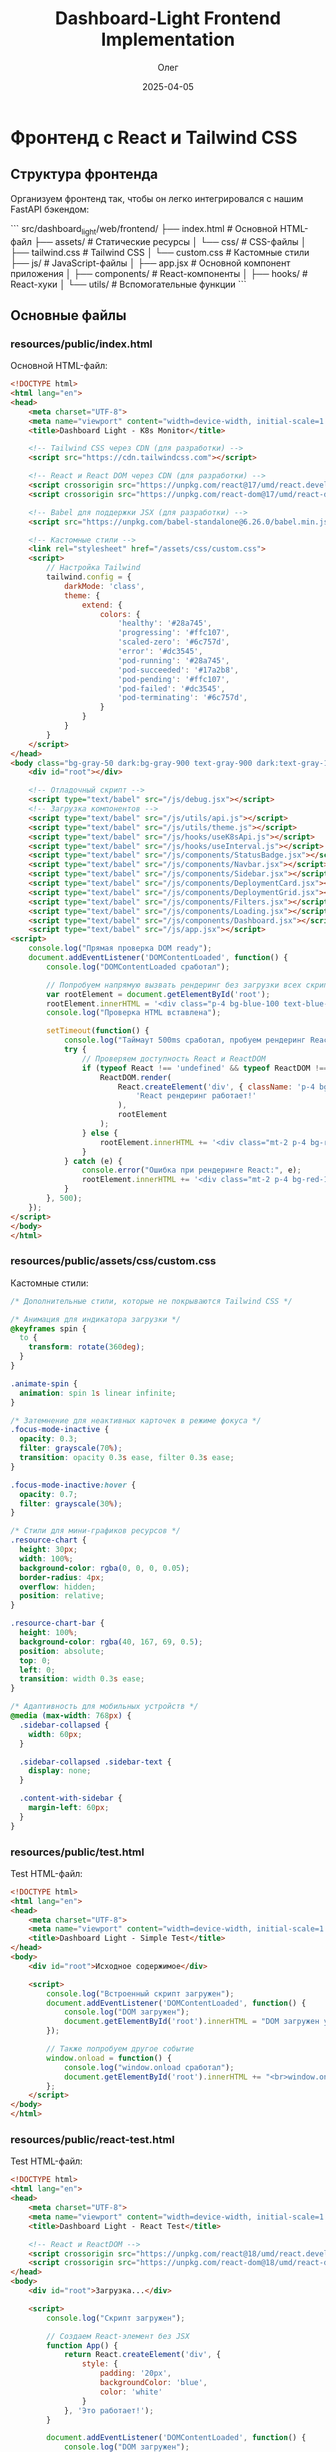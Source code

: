 #+TITLE: Dashboard-Light Frontend Implementation
#+AUTHOR: Олег
#+DATE: 2025-04-05
#+PROPERTY: header-args:html :results output :session *dashboard-light*

* Фронтенд с React и Tailwind CSS

** Структура фронтенда

Организуем фронтенд так, чтобы он легко интегрировался с нашим FastAPI бэкендом:

```
src/dashboard_light/web/frontend/
├── index.html              # Основной HTML-файл
├── assets/                 # Статические ресурсы
│   └── css/                # CSS-файлы
│       ├── tailwind.css    # Tailwind CSS
│       └── custom.css      # Кастомные стили
├── js/                     # JavaScript-файлы
│   ├── app.jsx             # Основной компонент приложения
│   ├── components/         # React-компоненты
│   ├── hooks/              # React-хуки
│   └── utils/              # Вспомогательные функции
```

** Основные файлы

*** resources/public/index.html
Основной HTML-файл:

#+begin_src html :tangle resources/public/index.html :mkdirp yes
  <!DOCTYPE html>
  <html lang="en">
  <head>
      <meta charset="UTF-8">
      <meta name="viewport" content="width=device-width, initial-scale=1.0">
      <title>Dashboard Light - K8s Monitor</title>

      <!-- Tailwind CSS через CDN (для разработки) -->
      <script src="https://cdn.tailwindcss.com"></script>

      <!-- React и React DOM через CDN (для разработки) -->
      <script crossorigin src="https://unpkg.com/react@17/umd/react.development.js"></script>
      <script crossorigin src="https://unpkg.com/react-dom@17/umd/react-dom.development.js"></script>

      <!-- Babel для поддержки JSX (для разработки) -->
      <script src="https://unpkg.com/babel-standalone@6.26.0/babel.min.js"></script>

      <!-- Кастомные стили -->
      <link rel="stylesheet" href="/assets/css/custom.css">
      <script>
          // Настройка Tailwind
          tailwind.config = {
              darkMode: 'class',
              theme: {
                  extend: {
                      colors: {
                          'healthy': '#28a745',
                          'progressing': '#ffc107',
                          'scaled-zero': '#6c757d',
                          'error': '#dc3545',
                          'pod-running': '#28a745',
                          'pod-succeeded': '#17a2b8',
                          'pod-pending': '#ffc107',
                          'pod-failed': '#dc3545',
                          'pod-terminating': '#6c757d',
                      }
                  }
              }
          }
      </script>
  </head>
  <body class="bg-gray-50 dark:bg-gray-900 text-gray-900 dark:text-gray-100 transition-colors duration-300">
      <div id="root"></div>

      <!-- Отладочный скрипт -->
      <script type="text/babel" src="/js/debug.jsx"></script>
      <!-- Загрузка компонентов -->
      <script type="text/babel" src="/js/utils/api.js"></script>
      <script type="text/babel" src="/js/utils/theme.js"></script>
      <script type="text/babel" src="/js/hooks/useK8sApi.js"></script>
      <script type="text/babel" src="/js/hooks/useInterval.js"></script>
      <script type="text/babel" src="/js/components/StatusBadge.jsx"></script>
      <script type="text/babel" src="/js/components/Navbar.jsx"></script>
      <script type="text/babel" src="/js/components/Sidebar.jsx"></script>
      <script type="text/babel" src="/js/components/DeploymentCard.jsx"></script>
      <script type="text/babel" src="/js/components/DeploymentGrid.jsx"></script>
      <script type="text/babel" src="/js/components/Filters.jsx"></script>
      <script type="text/babel" src="/js/components/Loading.jsx"></script>
      <script type="text/babel" src="/js/components/Dashboard.jsx"></script>
      <script type="text/babel" src="/js/app.jsx"></script>
  <script>
      console.log("Прямая проверка DOM ready");
      document.addEventListener('DOMContentLoaded', function() {
          console.log("DOMContentLoaded сработал");

          // Попробуем напрямую вызвать рендеринг без загрузки всех скриптов
          var rootElement = document.getElementById('root');
          rootElement.innerHTML = '<div class="p-4 bg-blue-100 text-blue-800 rounded">Если вы видите это сообщение, DOM готов, но React не рендерится</div>';
          console.log("Проверка HTML вставлена");

          setTimeout(function() {
              console.log("Таймаут 500ms сработал, пробуем рендеринг React");
              try {
                  // Проверяем доступность React и ReactDOM
                  if (typeof React !== 'undefined' && typeof ReactDOM !== 'undefined') {
                      ReactDOM.render(
                          React.createElement('div', { className: 'p-4 bg-green-100 text-green-800 rounded' },
                              'React рендеринг работает!'
                          ),
                          rootElement
                      );
                  } else {
                      rootElement.innerHTML += '<div class="mt-2 p-4 bg-red-100 text-red-800 rounded">React или ReactDOM не определены!</div>';
                  }
              } catch (e) {
                  console.error("Ошибка при рендеринге React:", e);
                  rootElement.innerHTML += '<div class="mt-2 p-4 bg-red-100 text-red-800 rounded">Ошибка React: ' + e.message + '</div>';
              }
          }, 500);
      });
  </script>
  </body>
  </html>
#+end_src

*** COMMENT resources/public/index.html
Основной HTML-файл:

#+begin_src html :tangle resources/public/index.html :mkdirp yes
  <!DOCTYPE html>
  <html lang="en">
  <head>
      <meta charset="UTF-8">
      <meta name="viewport" content="width=device-width, initial-scale=1.0">
      <title>Dashboard Light - K8s Monitor</title>

      <!-- Tailwind CSS через CDN (для разработки) -->
      <script src="https://cdn.tailwindcss.com"></script>

      <!-- React и React DOM через CDN (для разработки) -->
      <script crossorigin src="https://unpkg.com/react@17/umd/react.development.js"></script>
      <script crossorigin src="https://unpkg.com/react-dom@17/umd/react-dom.development.js"></script>

      <!-- Babel для поддержки JSX (для разработки) -->
      <script src="https://unpkg.com/@babel/standalone/babel.min.js"></script>

      <!-- Кастомные стили -->
      <link rel="stylesheet" href="/assets/css/custom.css">
      <script>
          // Настройка Tailwind
          tailwind.config = {
              darkMode: 'class',
              theme: {
                  extend: {
                      colors: {
                          'healthy': '#28a745',
                          'progressing': '#ffc107',
                          'scaled-zero': '#6c757d',
                          'error': '#dc3545',
                          'pod-running': '#28a745',
                          'pod-succeeded': '#17a2b8',
                          'pod-pending': '#ffc107',
                          'pod-failed': '#dc3545',
                          'pod-terminating': '#6c757d',
                      }
                  }
              }
          }
      </script>
  </head>
  <body class="bg-gray-50 dark:bg-gray-900 text-gray-900 dark:text-gray-100 transition-colors duration-300">
      <div id="root"></div>

      <!-- Отладочный скрипт -->
      <script type="text/babel" src="/js/debug.jsx"></script>
      <!-- Загрузка компонентов -->
      <script type="text/babel" src="/js/utils/api.js"></script>
      <script type="text/babel" src="/js/utils/theme.js"></script>
      <script type="text/babel" src="/js/hooks/useK8sApi.js"></script>
      <script type="text/babel" src="/js/hooks/useInterval.js"></script>
      <script type="text/babel" src="/js/components/StatusBadge.jsx"></script>
      <script type="text/babel" src="/js/components/Navbar.jsx"></script>
      <script type="text/babel" src="/js/components/Sidebar.jsx"></script>
      <script type="text/babel" src="/js/components/DeploymentCard.jsx"></script>
      <script type="text/babel" src="/js/components/DeploymentGrid.jsx"></script>
      <script type="text/babel" src="/js/components/Filters.jsx"></script>
      <script type="text/babel" src="/js/components/Loading.jsx"></script>
      <script type="text/babel" src="/js/components/Dashboard.jsx"></script>
      <script type="text/babel" src="/js/app.jsx"></script>
  </body>
  </html>
#+end_src

*** resources/public/assets/css/custom.css
Кастомные стили:

#+begin_src css :tangle resources/public/assets/css/custom.css :mkdirp yes
/* Дополнительные стили, которые не покрываются Tailwind CSS */

/* Анимация для индикатора загрузки */
@keyframes spin {
  to {
    transform: rotate(360deg);
  }
}

.animate-spin {
  animation: spin 1s linear infinite;
}

/* Затемнение для неактивных карточек в режиме фокуса */
.focus-mode-inactive {
  opacity: 0.3;
  filter: grayscale(70%);
  transition: opacity 0.3s ease, filter 0.3s ease;
}

.focus-mode-inactive:hover {
  opacity: 0.7;
  filter: grayscale(30%);
}

/* Стили для мини-графиков ресурсов */
.resource-chart {
  height: 30px;
  width: 100%;
  background-color: rgba(0, 0, 0, 0.05);
  border-radius: 4px;
  overflow: hidden;
  position: relative;
}

.resource-chart-bar {
  height: 100%;
  background-color: rgba(40, 167, 69, 0.5);
  position: absolute;
  top: 0;
  left: 0;
  transition: width 0.3s ease;
}

/* Адаптивность для мобильных устройств */
@media (max-width: 768px) {
  .sidebar-collapsed {
    width: 60px;
  }

  .sidebar-collapsed .sidebar-text {
    display: none;
  }

  .content-with-sidebar {
    margin-left: 60px;
  }
}
#+end_src

*** resources/public/test.html
Test HTML-файл:

#+begin_src html :tangle resources/public/test.html :mkdirp yes
  <!DOCTYPE html>
  <html lang="en">
  <head>
      <meta charset="UTF-8">
      <meta name="viewport" content="width=device-width, initial-scale=1.0">
      <title>Dashboard Light - Simple Test</title>
  </head>
  <body>
      <div id="root">Исходное содержимое</div>

      <script>
          console.log("Встроенный скрипт загружен");
          document.addEventListener('DOMContentLoaded', function() {
              console.log("DOM загружен");
              document.getElementById('root').innerHTML = "DOM загружен успешно!";
          });

          // Также попробуем другое событие
          window.onload = function() {
              console.log("window.onload сработал");
              document.getElementById('root').innerHTML += "<br>window.onload сработал!";
          };
      </script>
  </body>
  </html>
#+end_src

*** resources/public/react-test.html
Test HTML-файл:

#+begin_src html :tangle resources/public/react-test.html :mkdirp yes
  <!DOCTYPE html>
  <html lang="en">
  <head>
      <meta charset="UTF-8">
      <meta name="viewport" content="width=device-width, initial-scale=1.0">
      <title>Dashboard Light - React Test</title>

      <!-- React и ReactDOM -->
      <script crossorigin src="https://unpkg.com/react@18/umd/react.development.js"></script>
      <script crossorigin src="https://unpkg.com/react-dom@18/umd/react-dom.development.js"></script>
  </head>
  <body>
      <div id="root">Загрузка...</div>

      <script>
          console.log("Скрипт загружен");

          // Создаем React-элемент без JSX
          function App() {
              return React.createElement('div', {
                  style: {
                      padding: '20px',
                      backgroundColor: 'blue',
                      color: 'white'
                  }
              }, 'Это работает!');
          }

          document.addEventListener('DOMContentLoaded', function() {
              console.log("DOM загружен");
              try {
                  ReactDOM.render(
                      React.createElement(App),
                      document.getElementById('root')
                  );
                  console.log("React рендеринг выполнен");
              } catch (error) {
                  console.error("Ошибка React:", error);
                  document.getElementById('root').innerHTML = "Ошибка: " + error.message;
              }
          });
      </script>
  </body>
  </html>
#+end_src

*** resources/public/simple-app.html
Simple HTML-файл:

#+begin_src html :tangle resources/public/simple-app.html :mkdirp yes
  <!DOCTYPE html>
  <html lang="en">
  <head>
      <meta charset="UTF-8">
      <meta name="viewport" content="width=device-width, initial-scale=1.0">
      <title>Dashboard Light - Simple App</title>

      <!-- Tailwind -->
      <script src="https://cdn.tailwindcss.com"></script>

      <!-- React и ReactDOM -->
      <script crossorigin src="https://unpkg.com/react@17/umd/react.development.js"></script>
      <script crossorigin src="https://unpkg.com/react-dom@17/umd/react-dom.development.js"></script>
  </head>
  <body class="bg-gray-50">
      <div id="root">Загрузка...</div>

      <script>
          // Простая версия Dashboard без JSX
          function SimpleDashboard() {
              return React.createElement('div', { className: 'p-8' },
                  React.createElement('h1', { className: 'text-2xl font-bold mb-4' }, 'Dashboard Light'),
                  React.createElement('p', { className: 'text-gray-600' },
                      'Упрощенная версия дашборда без JSX работает!'
                  ),
                  React.createElement('div', {
                      className: 'mt-4 p-4 bg-blue-500 text-white rounded',
                      onClick: function() { alert('Кнопка работает!'); }
                  }, 'Тестовая кнопка')
              );
          }

          // Рендеринг приложения
          document.addEventListener('DOMContentLoaded', function() {
              console.log("DOM загружен, рендерим без JSX");
              ReactDOM.render(
                  React.createElement(SimpleDashboard),
                  document.getElementById('root')
              );
          });
      </script>
  </body>
  </html>
#+end_src

** Утилиты и хуки

*** resources/public/js/utils/api.js
Функции для работы с API:

#+begin_src js :tangle resources/public/js/utils/api.js :mkdirp yes
/**
 * Модуль для работы с API
 */

// Базовый URL для API
const API_BASE_URL = '/api';

/**
 * Выполнение запроса к API с обработкой ошибок
 * @param {string} endpoint - Эндпоинт API
 * @param {Object} options - Опции для fetch
 * @returns {Promise<Object>} - Данные от API
 */
const fetchApi = async (endpoint, options = {}) => {
  try {
    const url = `${API_BASE_URL}${endpoint}`;
    const response = await fetch(url, {
      ...options,
      headers: {
        'Content-Type': 'application/json',
        ...options.headers,
      },
    });

    // Если статус не OK (200-299)
    if (!response.ok) {
      const errorData = await response.json().catch(() => ({}));
      throw new Error(errorData.detail || `HTTP Error ${response.status}`);
    }

    // Для 204 No Content
    if (response.status === 204) {
      return null;
    }

    return await response.json();
  } catch (error) {
    console.error(`API Error (${endpoint}):`, error);
    throw error;
  }
};

/**
 * API для работы с Kubernetes
 */
const k8sApi = {
  /**
   * Получение списка неймспейсов
   * @returns {Promise<Object>} - Список неймспейсов
   */
  getNamespaces: () => fetchApi('/k8s/namespaces'),

  /**
   * Получение списка деплойментов
   * @param {string} namespace - Фильтр по неймспейсу (опционально)
   * @returns {Promise<Object>} - Список деплойментов
   */
  getDeployments: (namespace = null) => {
    const query = namespace ? `?namespace=${namespace}` : '';
    return fetchApi(`/k8s/deployments${query}`);
  },

  /**
   * Получение информации о деплойменте
   * @param {string} namespace - Имя неймспейса
   * @param {string} name - Имя деплоймента
   * @returns {Promise<Object>} - Информация о деплойменте
   */
  getDeployment: (namespace, name) => fetchApi(`/k8s/deployments/${namespace}/${name}`),

  /**
   * Получение списка подов
   * @param {string} namespace - Фильтр по неймспейсу (опционально)
   * @returns {Promise<Object>} - Список подов
   */
  getPods: (namespace = null) => {
    const query = namespace ? `?namespace=${namespace}` : '';
    return fetchApi(`/k8s/pods${query}`);
  },

  /**
   * Получение информации о поде
   * @param {string} namespace - Имя неймспейса
   * @param {string} name - Имя пода
   * @returns {Promise<Object>} - Информация о поде
   */
  getPod: (namespace, name) => fetchApi(`/k8s/pods/${namespace}/${name}`),

  /**
   * Очистка кэша API
   * @returns {Promise<Object>} - Результат операции
   */
  clearCache: () => fetchApi('/k8s/cache/clear', { method: 'POST' }),
};

/**
 * API для работы с аутентификацией
 */
const authApi = {
  /**
   * Получение информации о текущем пользователе
   * @returns {Promise<Object>} - Информация о пользователе
   */
  getCurrentUser: () => fetchApi('/auth/user').catch(() => null),

  /**
   * Выход из системы
   * @returns {Promise<void>}
   */
  logout: () => fetchApi('/auth/logout'),
};

/**
 * API для проверки состояния здоровья
 */
const healthApi = {
  /**
   * Проверка состояния здоровья приложения
   * @returns {Promise<Object>} - Информация о состоянии
   */
  check: () => fetchApi('/health'),
};

// Экспорт API для использования в компонентах
window.api = {
  k8s: k8sApi,
  auth: authApi,
  health: healthApi,
};
#+end_src

*** resources/public/js/utils/theme.js
Утилиты для работы с темой:

#+begin_src js :tangle resources/public/js/utils/theme.js :mkdirp yes
/**
 * Модуль для управления темой приложения
 */

// Ключ для сохранения темы в localStorage
const THEME_KEY = 'dashboard-light-theme';

/**
 * Класс для темной темы
 * @type {string}
 */
const DARK_CLASS = 'dark';

/**
 * Получение текущей темы
 * @returns {string} - 'dark' или 'light'
 */
const getTheme = () => {
  // Проверка localStorage
  const savedTheme = localStorage.getItem(THEME_KEY);

  if (savedTheme) {
    return savedTheme;
  }

  // Проверка системных настроек
  if (window.matchMedia && window.matchMedia('(prefers-color-scheme: dark)').matches) {
    return 'dark';
  }

  return 'light';
};

/**
 * Установка темы
 * @param {string} theme - 'dark' или 'light'
 */
const setTheme = (theme) => {
  if (theme === 'dark') {
    document.documentElement.classList.add(DARK_CLASS);
  } else {
    document.documentElement.classList.remove(DARK_CLASS);
  }

  // Сохранение в localStorage
  localStorage.setItem(THEME_KEY, theme);
};

/**
 * Переключение темы
 * @returns {string} - Новая тема ('dark' или 'light')
 */
const toggleTheme = () => {
  const currentTheme = getTheme();
  const newTheme = currentTheme === 'dark' ? 'light' : 'dark';

  setTheme(newTheme);
  return newTheme;
};

// Инициализация темы при загрузке
window.addEventListener('DOMContentLoaded', () => {
  setTheme(getTheme());
});

// Экспорт функций для использования в компонентах
window.theme = {
  get: getTheme,
  set: setTheme,
  toggle: toggleTheme,
};
#+end_src

*** resources/public/js/hooks/useK8sApi.js
Хук для работы с Kubernetes API:

#+begin_src js :tangle resources/public/js/hooks/useK8sApi.js :mkdirp yes
/**
 * Хук для работы с Kubernetes API
 */
function useK8sApi() {
  const [namespaces, setNamespaces] = React.useState([]);
  const [deployments, setDeployments] = React.useState([]);
  const [selectedNamespace, setSelectedNamespace] = React.useState('');
  const [isLoading, setIsLoading] = React.useState(false);
  const [error, setError] = React.useState(null);

  // Загрузка списка неймспейсов
  const fetchNamespaces = React.useCallback(async () => {
    try {
      setIsLoading(true);
      setError(null);

      const data = await window.api.k8s.getNamespaces();
      setNamespaces(data.items || []);

      // Если выбранного неймспейса нет в списке, сбрасываем его
      if (selectedNamespace && !data.items.some(ns => ns.name === selectedNamespace)) {
        setSelectedNamespace('');
      }
    } catch (err) {
      setError(err.message || 'Ошибка при загрузке неймспейсов');
      console.error('Ошибка при загрузке неймспейсов:', err);
    } finally {
      setIsLoading(false);
    }
  }, [selectedNamespace]);

  // Загрузка списка деплойментов
  const fetchDeployments = React.useCallback(async () => {
    try {
      setIsLoading(true);
      setError(null);

      const data = await window.api.k8s.getDeployments(selectedNamespace || null);
      setDeployments(data.items || []);
    } catch (err) {
      setError(err.message || 'Ошибка при загрузке деплойментов');
      console.error('Ошибка при загрузке деплойментов:', err);
    } finally {
      setIsLoading(false);
    }
  }, [selectedNamespace]);

  // Обработчик изменения выбранного неймспейса
  const handleNamespaceChange = React.useCallback((namespace) => {
    setSelectedNamespace(namespace);
  }, []);

  // Обработчик очистки кэша
  const handleClearCache = React.useCallback(async () => {
    try {
      setIsLoading(true);
      await window.api.k8s.clearCache();
      // После очистки кэша обновляем данные
      await fetchNamespaces();
      await fetchDeployments();
    } catch (err) {
      setError(err.message || 'Ошибка при очистке кэша');
      console.error('Ошибка при очистке кэша:', err);
    } finally {
      setIsLoading(false);
    }
  }, [fetchNamespaces, fetchDeployments]);

  return {
    namespaces,
    deployments,
    selectedNamespace,
    isLoading,
    error,
    fetchNamespaces,
    fetchDeployments,
    handleNamespaceChange,
    handleClearCache,
  };
}
#+end_src

*** resources/public/js/hooks/useInterval.js
Хук для периодического выполнения функций:

#+begin_src js :tangle resources/public/js/hooks/useInterval.js :mkdirp yes
/**
 * Хук для периодического выполнения функций
 * @param {Function} callback - Функция для выполнения
 * @param {number} delay - Интервал в миллисекундах
 */
function useInterval(callback, delay) {
  const savedCallback = React.useRef();

  // Сохраняем новый колбэк
  React.useEffect(() => {
    savedCallback.current = callback;
  }, [callback]);

  // Устанавливаем интервал
  React.useEffect(() => {
    function tick() {
      savedCallback.current();
    }

    if (delay !== null) {
      const id = setInterval(tick, delay);
      return () => clearInterval(id);
    }
  }, [delay]);
}
#+end_src

*** resources/public/js/debug.jsx
Debug:

#+begin_src js :tangle resources/public/js/debug.jsx :mkdirp yes
  // resources/public/js/debug.jsx
  console.log("Debug script loaded");

  function DebugComponent() {
    return <div className="p-10 bg-blue-500 text-white font-bold">Тестовый компонент работает!</div>;
  }

  // Попробуем отрендерить этот простой компонент
  document.addEventListener('DOMContentLoaded', () => {
    console.log("DOM загружен, пытаемся рендерить");
    ReactDOM.render(<DebugComponent />, document.getElementById('root'));
  });
#+end_src

** Компоненты

*** resources/public/js/components/StatusBadge.jsx
Компонент для отображения статуса:

#+begin_src jsx :tangle resources/public/js/components/StatusBadge.jsx :mkdirp yes
/**
 * Компонент для отображения статуса
 * @param {Object} props - Свойства компонента
 * @param {string} props.status - Статус (healthy, progressing, scaled_zero, error, etc.)
 * @param {string} props.type - Тип (deployment, pod)
 */
function StatusBadge({ status, type = 'deployment' }) {
  // Цвета и названия для разных статусов
  const statusConfig = {
    deployment: {
      healthy: { color: 'bg-healthy text-white', label: 'Healthy' },
      progressing: { color: 'bg-progressing text-gray-900', label: 'Progressing' },
      scaled_zero: { color: 'bg-scaled-zero text-white', label: 'Scaled to Zero' },
      error: { color: 'bg-error text-white', label: 'Error' },
    },
    pod: {
      running: { color: 'bg-pod-running text-white', label: 'Running' },
      succeeded: { color: 'bg-pod-succeeded text-white', label: 'Succeeded' },
      pending: { color: 'bg-pod-pending text-gray-900', label: 'Pending' },
      failed: { color: 'bg-pod-failed text-white', label: 'Failed' },
      terminating: { color: 'bg-pod-terminating text-white', label: 'Terminating' },
    },
  };

  // Получение конфигурации для статуса
  const config = statusConfig[type]?.[status] || {
    color: 'bg-gray-500 text-white',
    label: status || 'Unknown'
  };

  return (
    <span className={`inline-block px-2 py-1 rounded text-xs font-semibold ${config.color}`}>
      {config.label}
    </span>
  );
}
#+end_src

*** resources/public/js/components/Navbar.jsx
Верхняя панель навигации:

#+begin_src jsx :tangle resources/public/js/components/Navbar.jsx :mkdirp yes
/**
 * Компонент верхней панели навигации
 * @param {Object} props - Свойства компонента
 * @param {Function} props.onToggleTheme - Обработчик переключения темы
 */
function Navbar({ onToggleTheme }) {
  const [currentTheme, setCurrentTheme] = React.useState(window.theme.get());
  const [user, setUser] = React.useState(null);

  // Проверка аутентификации пользователя
  React.useEffect(() => {
    const checkAuth = async () => {
      try {
        const userData = await window.api.auth.getCurrentUser();
        setUser(userData);
      } catch (error) {
        console.log('Пользователь не аутентифицирован');
      }
    };

    checkAuth();
  }, []);

  // Обработчик выхода из системы
  const handleLogout = async () => {
    try {
      await window.api.auth.logout();
      setUser(null);
      window.location.reload();
    } catch (error) {
      console.error('Ошибка при выходе из системы:', error);
    }
  };

  // Обработчик переключения темы
  const handleThemeToggle = () => {
    const newTheme = window.theme.toggle();
    setCurrentTheme(newTheme);
    if (onToggleTheme) {
      onToggleTheme(newTheme);
    }
  };

  return (
    <nav className="bg-blue-800 dark:bg-gray-800 text-white px-4 py-3 flex justify-between items-center shadow-md">
      <div className="flex items-center">
        <h1 className="text-xl font-bold">Dashboard Light</h1>
        <span className="ml-2 text-sm bg-blue-700 dark:bg-gray-700 px-2 py-1 rounded">K8s Monitor</span>
      </div>

      <div className="flex items-center space-x-4">
        {/* Кнопка переключения темы */}
        <button
          onClick={handleThemeToggle}
          className="bg-blue-700 dark:bg-gray-700 hover:bg-blue-600 dark:hover:bg-gray-600 rounded p-2 transition-colors"
          title={currentTheme === 'dark' ? 'Switch to Light Mode' : 'Switch to Dark Mode'}
        >
          {currentTheme === 'dark' ? (
            <svg className="w-5 h-5" fill="currentColor" viewBox="0 0 20 20">
              <path d="M10 2a1 1 0 011 1v1a1 1 0 11-2 0V3a1 1 0 011-1zm4 8a4 4 0 11-8 0 4 4 0 018 0zm-.464 4.95l.707.707a1 1 0 001.414-1.414l-.707-.707a1 1 0 00-1.414 1.414zm2.12-10.607a1 1 0 010 1.414l-.706.707a1 1 0 11-1.414-1.414l.707-.707a1 1 0 011.414 0zM17 11a1 1 0 100-2h-1a1 1 0 100 2h1zm-7 4a1 1 0 011 1v1a1 1 0 11-2 0v-1a1 1 0 011-1zM5.05 6.464A1 1 0 106.465 5.05l-.708-.707a1 1 0 00-1.414 1.414l.707.707zm1.414 8.486l-.707.707a1 1 0 01-1.414-1.414l.707-.707a1 1 0 011.414 1.414zM4 11a1 1 0 100-2H3a1 1 0 000 2h1z" fillRule="evenodd" clipRule="evenodd" />
            </svg>
          ) : (
            <svg className="w-5 h-5" fill="currentColor" viewBox="0 0 20 20">
              <path d="M17.293 13.293A8 8 0 016.707 2.707a8.001 8.001 0 1010.586 10.586z" />
            </svg>
          )}
        </button>

        {/* Информация о пользователе */}
        {user ? (
          <div className="flex items-center">
            <span className="mr-2">{user.name || user.username}</span>
            <button
              onClick={handleLogout}
              className="bg-blue-700 dark:bg-gray-700 hover:bg-blue-600 dark:hover:bg-gray-600 rounded py-1 px-3 transition-colors text-sm"
            >
              Выйти
            </button>
          </div>
        ) : (
          <a
            href="/api/auth/login"
            className="bg-blue-700 dark:bg-gray-700 hover:bg-blue-600 dark:hover:bg-gray-600 rounded py-1 px-3 transition-colors text-sm"
          >
            Войти
          </a>
        )}
      </div>
    </nav>
  );
}
#+end_src

*** resources/public/js/components/Sidebar.jsx
Боковая панель навигации:

#+begin_src jsx :tangle resources/public/js/components/Sidebar.jsx :mkdirp yes
/**
 * Компонент боковой панели
 * @param {Object} props - Свойства компонента
 * @param {string} props.activeTab - Активный таб
 * @param {Function} props.onTabChange - Обработчик смены таба
 */
function Sidebar({ activeTab, onTabChange }) {
  const [collapsed, setCollapsed] = React.useState(false);

  // Меню навигации
  const menu = [
    { id: 'status', label: 'Status', icon: 'M9 17V7m0 10a2 2 0 01-2 2H5a2 2 0 01-2-2V7a2 2 0 012-2h2a2 2 0 012 2m0 10a2 2 0 002 2h2a2 2 0 002-2M9 7a2 2 0 012-2h2a2 2 0 012 2m0 10V7m0 10a2 2 0 002 2h2a2 2 0 002-2V7a2 2 0 00-2-2h-2a2 2 0 00-2 2' },
    { id: 'pods', label: 'Pods', icon: 'M20 7l-8-4-8 4m16 0l-8 4m8-4v10l-8 4m0-10L4 7m8 4v10M4 7v10l8 4' },
    { id: 'settings', label: 'Settings', icon: 'M10.325 4.317c.426-1.756 2.924-1.756 3.35 0a1.724 1.724 0 002.573 1.066c1.543-.94 3.31.826 2.37 2.37a1.724 1.724 0 001.065 2.572c1.756.426 1.756 2.924 0 3.35a1.724 1.724 0 00-1.066 2.573c.94 1.543-.826 3.31-2.37 2.37a1.724 1.724 0 00-2.572 1.065c-.426 1.756-2.924 1.756-3.35 0a1.724 1.724 0 00-2.573-1.066c-1.543.94-3.31-.826-2.37-2.37a1.724 1.724 0 00-1.065-2.572c-1.756-.426-1.756-2.924 0-3.35a1.724 1.724 0 001.066-2.573c-.94-1.543.826-3.31 2.37-2.37.996.608 2.296.07 2.572-1.065z M15 12a3 3 0 11-6 0 3 3 0 016 0z' },
  ];

  // Функция для отображения иконки
  const renderIcon = (pathData) => (
    <svg className={`w-5 h-5 ${collapsed ? 'mx-auto' : 'mr-3'}`} fill="none" stroke="currentColor" viewBox="0 0 24 24" xmlns="http://www.w3.org/2000/svg">
      <path strokeLinecap="round" strokeLinejoin="round" strokeWidth="2" d={pathData}></path>
    </svg>
  );

  return (
    <div
      className={`fixed left-0 top-14 h-full bg-white dark:bg-gray-800 text-gray-700 dark:text-gray-300 shadow-md transition-all duration-300 ${
        collapsed ? 'w-16' : 'w-56'
      }`}
    >
      {/* Кнопка сворачивания/разворачивания */}
      <button
        className="absolute -right-3 top-10 bg-white dark:bg-gray-800 rounded-full p-1 shadow-md"
        onClick={() => setCollapsed(!collapsed)}
      >
        <svg
          className={`w-4 h-4 text-gray-600 dark:text-gray-400 transform transition-transform ${collapsed ? 'rotate-0' : 'rotate-180'}`}
          fill="none"
          stroke="currentColor"
          viewBox="0 0 24 24"
          xmlns="http://www.w3.org/2000/svg"
        >
          <path strokeLinecap="round" strokeLinejoin="round" strokeWidth="2" d="M15 19l-7-7 7-7"></path>
        </svg>
      </button>

      {/* Меню навигации */}
      <nav className="py-6">
        <ul>
          {menu.map(item => (
            <li key={item.id}>
              <button
                className={`w-full flex items-center py-3 px-4 hover:bg-gray-100 dark:hover:bg-gray-700 transition-colors ${
                  activeTab === item.id ? 'text-blue-600 dark:text-blue-400 font-medium bg-blue-50 dark:bg-gray-700' : ''
                }`}
                onClick={() => onTabChange(item.id)}
              >
                {renderIcon(item.icon)}
                {!collapsed && <span className="sidebar-text">{item.label}</span>}
              </button>
            </li>
          ))}
        </ul>
      </nav>
    </div>
  );
}
#+end_src

*** resources/public/js/components/Filters.jsx
Компонент фильтров:

#+begin_src jsx :tangle resources/public/js/components/Filters.jsx :mkdirp yes
/**
 * Компонент фильтров для дашборда
 * @param {Object} props - Свойства компонента
 * @param {Array} props.namespaces - Список неймспейсов
 * @param {string} props.selectedNamespace - Выбранный неймспейс
 * @param {Function} props.onNamespaceChange - Обработчик смены неймспейса
 * @param {Function} props.onRefresh - Обработчик обновления данных
 * @param {boolean} props.isLoading - Флаг загрузки
 */
function Filters({ namespaces, selectedNamespace, onNamespaceChange, onRefresh, isLoading }) {
  // Обработчик изменения выбранного неймспейса
  const handleNamespaceChange = (e) => {
    onNamespaceChange(e.target.value);
  };

  return (
    <div className="bg-white dark:bg-gray-800 p-4 rounded-lg shadow-sm mb-6 flex items-center">
      <div className="flex-grow">
        <label className="block text-sm font-medium text-gray-500 dark:text-gray-400 mb-1">
          Namespace
        </label>
        <div className="relative">
          <select
            value={selectedNamespace}
            onChange={handleNamespaceChange}
            className="block w-full pl-3 pr-10 py-2 text-base border border-gray-300 dark:border-gray-600 rounded-md bg-white dark:bg-gray-700 text-gray-900 dark:text-gray-100 focus:outline-none focus:ring-blue-500 focus:border-blue-500"
            style={{ maxWidth: '300px' }}
          >
            <option value="">All Namespaces</option>
            {namespaces.map((ns) => (
              <option key={ns.name} value={ns.name}>
                {ns.name}
              </option>
            ))}
          </select>
        </div>
      </div>

      <div>
        <button
          onClick={onRefresh}
          disabled={isLoading}
          className="ml-4 p-2 bg-blue-50 dark:bg-gray-700 rounded-md hover:bg-blue-100 dark:hover:bg-gray-600 focus:outline-none transition-colors"
          title="Refresh"
        >
          <svg
            className={`w-5 h-5 text-blue-600 dark:text-blue-400 ${isLoading ? 'animate-spin' : ''}`}
            fill="none"
            stroke="currentColor"
            viewBox="0 0 24 24"
            xmlns="http://www.w3.org/2000/svg"
          >
            <path
              strokeLinecap="round"
              strokeLinejoin="round"
              strokeWidth="2"
              d="M4 4v5h.582m15.356 2A8.001 8.001 0 004.582 9m0 0H9m11 11v-5h-.581m0 0a8.003 8.003 0 01-15.357-2m15.357 2H15"
            ></path>
          </svg>
        </button>
      </div>
    </div>
  );
}
#+end_src

*** resources/public/js/components/Loading.jsx
Компонент индикатора загрузки:

#+begin_src jsx :tangle resources/public/js/components/Loading.jsx :mkdirp yes
/**
 * Компонент индикатора загрузки
 * @param {Object} props - Свойства компонента
 * @param {string} props.text - Текст сообщения загрузки
 */
function Loading({ text = "Loading..." }) {
  return (
    <div className="flex flex-col items-center justify-center py-12">
      <svg
        className="w-10 h-10 text-blue-600 dark:text-blue-400 animate-spin"
        fill="none"
        stroke="currentColor"
        viewBox="0 0 24 24"
        xmlns="http://www.w3.org/2000/svg"
      >
        <path
          strokeLinecap="round"
          strokeLinejoin="round"
          strokeWidth="2"
          d="M4 4v5h.582m15.356 2A8.001 8.001 0 004.582 9m0 0H9m11 11v-5h-.581m0 0a8.003 8.003 0 01-15.357-2m15.357 2H15"
        ></path>
      </svg>
      <p className="mt-3 text-gray-600 dark:text-gray-400">{text}</p>
    </div>
  );
}
#+end_src

*** resources/public/js/components/DeploymentCard.jsx
Компонент карточки деплоймента:

#+begin_src jsx :tangle resources/public/js/components/DeploymentCard.jsx :mkdirp yes
/**
 * Компонент карточки деплоймента
 * @param {Object} props - Свойства компонента
 * @param {Object} props.deployment - Данные о деплойменте
 * @param {boolean} props.isFocused - Находится ли карточка в фокусе
 * @param {boolean} props.focusModeEnabled - Включен ли режим фокуса
 * @param {Function} props.onFocusToggle - Обработчик переключения фокуса
 */
function DeploymentCard({ deployment, isFocused, focusModeEnabled, onFocusToggle }) {
  // Определение статусного класса по статусу деплоймента
  const getStatusClass = (status) => {
    switch (status) {
      case 'healthy': return 'border-healthy';
      case 'progressing': return 'border-progressing';
      case 'scaled_zero': return 'border-scaled-zero';
      case 'error': return 'border-error';
      default: return 'border-gray-300 dark:border-gray-600';
    }
  };

  // Определение класса для режима фокуса
  const focusClass = focusModeEnabled && !isFocused ? 'focus-mode-inactive' : '';

  const statusClass = getStatusClass(deployment.status);

  return (
    <div
      className={`bg-white dark:bg-gray-800 rounded-lg shadow-sm border-l-4 ${statusClass} ${focusClass} transition-all duration-300 hover:shadow-md`}
      onClick={() => onFocusToggle && onFocusToggle(deployment)}
    >
      <div className="p-4">
        <div className="flex justify-between items-start mb-2">
          <h3 className="text-lg font-medium text-gray-900 dark:text-gray-100 truncate" title={deployment.name}>
            {deployment.name}
          </h3>
          <StatusBadge status={deployment.status} type="deployment" />
        </div>

        <div className="text-sm text-gray-500 dark:text-gray-400 mb-3">
          Namespace: <span className="font-medium">{deployment.namespace}</span>
        </div>

        <div className="flex justify-between mb-2">
          <div className="text-sm">
            <span className="text-gray-500 dark:text-gray-400">Replicas: </span>
            <span className="font-medium text-gray-900 dark:text-gray-100">
              {deployment.replicas.ready}/{deployment.replicas.desired}
            </span>
          </div>

          {deployment.main_container && (
            <div className="text-sm truncate" style={{ maxWidth: '60%' }} title={deployment.main_container.image_tag}>
              <span className="text-gray-500 dark:text-gray-400">Tag: </span>
              <span className="font-mono text-xs bg-gray-100 dark:bg-gray-700 rounded px-1 py-0.5">
                {deployment.main_container.image_tag}
              </span>
            </div>
          )}
        </div>

        {/* Отображение ресурсов, если есть поды */}
        {deployment.pods && deployment.pods.length > 0 && (
          <div className="mt-3 pt-3 border-t border-gray-200 dark:border-gray-700">
            <div className="text-xs text-gray-500 dark:text-gray-400 mb-1">
              Resources: {deployment.pods.length} pod{deployment.pods.length !== 1 ? 's' : ''}
            </div>
            {deployment.pods.slice(0, 2).map((pod) => {
              const metrics = pod.metrics;
              if (!metrics) return null;

              const totalUsage = {
                cpu: metrics.containers.reduce((sum, container) => {
                  return sum + (container.resource_usage.cpu_millicores || 0);
                }, 0),
                memory: metrics.containers.reduce((sum, container) => {
                  return sum + (container.resource_usage.memory_mb || 0);
                }, 0)
              };

              return (
                <div key={pod.name} className="text-xs text-gray-600 dark:text-gray-300 mt-1">
                  <div className="flex justify-between items-center">
                    <span className="truncate" style={{ maxWidth: '180px' }} title={pod.name}>
                      {pod.name}
                    </span>
                    <span className={`px-1.5 py-0.5 rounded-full text-xs ${
                      pod.phase.toLowerCase() === 'running'
                        ? 'bg-green-100 text-green-800 dark:bg-green-900 dark:text-green-200'
                        : 'bg-yellow-100 text-yellow-800 dark:bg-yellow-900 dark:text-yellow-200'
                    }`}>
                      {pod.phase}
                    </span>
                  </div>
                  <div className="grid grid-cols-2 gap-2 mt-1">
                    <div title={`CPU: ${totalUsage.cpu} millicores`}>
                      CPU: {totalUsage.cpu} m
                    </div>
                    <div title={`Memory: ${totalUsage.memory.toFixed(1)} MB`}>
                      Mem: {totalUsage.memory.toFixed(1)} MB
                    </div>
                  </div>
                </div>
              );
            })}
            {deployment.pods.length > 2 && (
              <div className="text-xs text-blue-600 dark:text-blue-400 mt-1 text-center">
                + {deployment.pods.length - 2} more pod(s)
              </div>
            )}
          </div>
        )}
      </div>
    </div>
  );
}
#+end_src

*** resources/public/js/components/DeploymentGrid.jsx
Компонент сетки деплойментов:

#+begin_src jsx :tangle resources/public/js/components/DeploymentGrid.jsx :mkdirp yes
/**
 * Компонент сетки деплойментов
 * @param {Object} props - Свойства компонента
 * @param {Array} props.deployments - Список деплойментов
 * @param {boolean} props.isLoading - Флаг загрузки
 * @param {string} props.error - Сообщение об ошибке
 */
function DeploymentGrid({ deployments, isLoading, error }) {
  const [focusedDeployment, setFocusedDeployment] = React.useState(null);

  // Обработчик переключения фокуса
  const handleFocusToggle = (deployment) => {
    if (focusedDeployment && focusedDeployment.name === deployment.name) {
      setFocusedDeployment(null);
    } else {
      setFocusedDeployment(deployment);
    }
  };

  // Если идет загрузка, показываем индикатор
  if (isLoading) {
    return <Loading text="Loading deployments..." />;
  }

  // Если есть ошибка, показываем сообщение
  if (error) {
    return (
      <div className="bg-red-50 dark:bg-red-900/20 p-4 rounded-lg text-red-700 dark:text-red-400">
        <h3 className="text-lg font-medium mb-2">Error</h3>
        <p>{error}</p>
      </div>
    );
  }

  // Если нет деплойментов, показываем сообщение
  if (!deployments || deployments.length === 0) {
    return (
      <div className="bg-gray-50 dark:bg-gray-800 p-6 rounded-lg text-center">
        <svg
          className="w-12 h-12 text-gray-400 dark:text-gray-500 mx-auto mb-3"
          fill="none"
          stroke="currentColor"
          viewBox="0 0 24 24"
          xmlns="http://www.w3.org/2000/svg"
        >
          <path
            strokeLinecap="round"
            strokeLinejoin="round"
            strokeWidth="2"
            d="M9 5H7a2 2 0 00-2 2v12a2 2 0 002 2h10a2 2 0 002-2V7a2 2 0 00-2-2h-2M9 5a2 2 0 002 2h2a2 2 0 002-2M9 5a2 2 0 012-2h2a2 2 0 012 2"
          ></path>
        </svg>
        <h3 className="text-lg font-medium text-gray-700 dark:text-gray-300 mb-1">No deployments found</h3>
        <p className="text-gray-500 dark:text-gray-400">
          There are no deployments in the selected namespace.
        </p>
      </div>
    );
  }

  return (
    <div className="grid grid-cols-1 md:grid-cols-2 lg:grid-cols-3 gap-4">
      {deployments.map((deployment) => (
        <DeploymentCard
          key={`${deployment.namespace}-${deployment.name}`}
          deployment={deployment}
          isFocused={focusedDeployment && focusedDeployment.name === deployment.name}
          focusModeEnabled={!!focusedDeployment}
          onFocusToggle={handleFocusToggle}
        />
      ))}
    </div>
  );
}
#+end_src

*** resources/public/js/components/Dashboard.jsx
Основной компонент дашборда:

#+begin_src jsx :tangle resources/public/js/components/Dashboard.jsx :mkdirp yes
/**
 * Основной компонент дашборда
 */
function Dashboard() {
  const {
    namespaces,
    deployments,
    selectedNamespace,
    isLoading,
    error,
    fetchNamespaces,
    fetchDeployments,
    handleNamespaceChange,
    handleClearCache,
  } = useK8sApi();

  // Интервал обновления данных в миллисекундах (15 секунд)
  const refreshInterval = 15000;

  // Первоначальная загрузка данных
  React.useEffect(() => {
    fetchNamespaces();
  }, [fetchNamespaces]);

  // Загрузка деплойментов при изменении выбранного неймспейса
  React.useEffect(() => {
    fetchDeployments();
  }, [fetchDeployments, selectedNamespace]);

  // Периодическое обновление данных
  useInterval(() => {
    fetchDeployments();
  }, refreshInterval);

  // Обработчик обновления данных
  const handleRefresh = React.useCallback(() => {
    fetchNamespaces();
    fetchDeployments();
  }, [fetchNamespaces, fetchDeployments]);

  return (
    <div className="p-6">
      <Filters
        namespaces={namespaces}
        selectedNamespace={selectedNamespace}
        onNamespaceChange={handleNamespaceChange}
        onRefresh={handleRefresh}
        isLoading={isLoading}
      />

      <DeploymentGrid
        deployments={deployments}
        isLoading={isLoading}
        error={error}
      />

      {/* Отображение времени последнего обновления и кнопки очистки кэша */}
      <div className="mt-8 text-center text-sm text-gray-500 dark:text-gray-400 flex justify-center items-center">
        <span>
          Auto-refresh every {refreshInterval / 1000} seconds
        </span>
        <button
          onClick={handleClearCache}
          className="ml-4 underline hover:text-blue-600 dark:hover:text-blue-400"
        >
          Clear cache
        </button>
      </div>
    </div>
  );
}
#+end_src

*** resources/public/js/app.jsx
Основной компонент приложения:

#+begin_src js :tangle resources/public/js/app.jsx :mkdirp yes
  /**
   ,* Основной компонент приложения
   ,*/
  function App() {
    const [activeTab, setActiveTab] = React.useState('status');
    const [theme, setTheme] = React.useState(window.theme.get());

    // Обработчик смены таба
    const handleTabChange = (tabId) => {
      setActiveTab(tabId);
    };

    // Обработчик смены темы
    const handleThemeChange = (newTheme) => {
      setTheme(newTheme);
    };

    // Определение контента в зависимости от активного таба
    const renderContent = () => {
      switch (activeTab) {
        case 'status':
          return <Dashboard />;
        case 'pods':
          return (
            <div className="p-6">
              <h2 className="text-xl font-medium mb-4">Pods</h2>
              <p className="text-gray-600 dark:text-gray-400">
                This page is under development. Please check back later.
              </p>
            </div>
          );
        case 'settings':
          return (
            <div className="p-6">
              <h2 className="text-xl font-medium mb-4">Settings</h2>
              <p className="text-gray-600 dark:text-gray-400">
                This page is under development. Please check back later.
              </p>
            </div>
          );
        default:
          return <Dashboard />;
      }
    };

    return (
      <div className={`${theme}`}>
        <Navbar onToggleTheme={handleThemeChange} />

        <div className="flex min-h-screen pt-14 bg-gray-50 dark:bg-gray-900 transition-colors duration-300">
          <Sidebar
            activeTab={activeTab}
            onTabChange={handleTabChange}
          />

          <div className="ml-56 flex-grow transition-all duration-300">
            {renderContent()}
          </div>
        </div>
      </div>
    );
  }

  // Рендеринг приложения при загрузке DOM
  // document.addEventListener('DOMContentLoaded', () => {
  //   ReactDOM.render(<App />, document.getElementById('root'));
  // });
  // В конце app.jsx:
  // Рендеринг приложения при загрузке DOM
  document.addEventListener('DOMContentLoaded', () => {
    try {
      console.log("Пытаемся рендерить App");
      const rootElement = document.getElementById('root');
      console.log("Root element:", rootElement);

      ReactDOM.render(
        React.createElement(App),
        rootElement
      );
      console.log("Рендеринг завершен");
    } catch (error) {
      console.error("Ошибка при рендеринге:", error);
    }
  });
#+end_src
